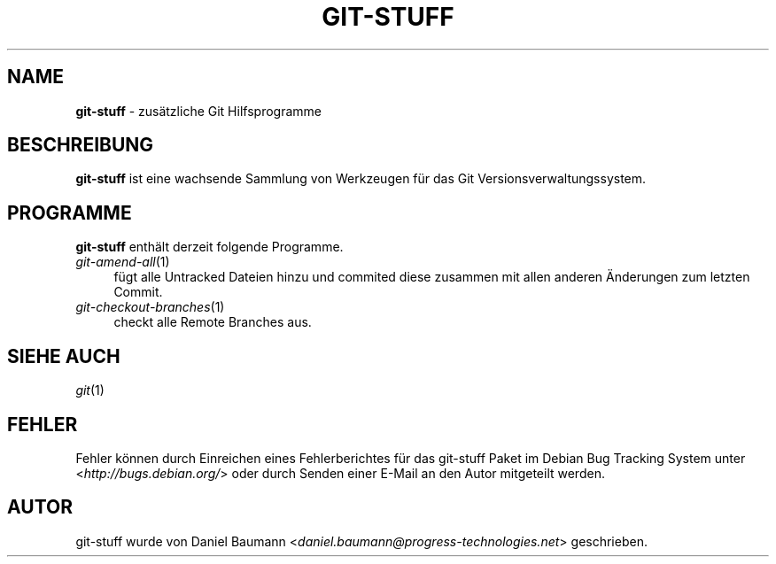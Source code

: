 .\" git-stuff(7) - additional Git utilities
.\" Copyright (C) 2006-2011 Daniel Baumann <daniel.baumann@progress-technologies.net>
.\"
.\" git-stuff comes with ABSOLUTELY NO WARRANTY; for details see COPYING.
.\" This is free software, and you are welcome to redistribute it
.\" under certain conditions; see COPYING for details.
.\"
.\"
.\"*******************************************************************
.\"
.\" This file was generated with po4a. Translate the source file.
.\"
.\"*******************************************************************
.TH GIT\-STUFF 7 05.09.2011 4 "Git Stuff"

.SH NAME
\fBgit\-stuff\fP \- zusätzliche Git Hilfsprogramme

.SH BESCHREIBUNG
\fBgit\-stuff\fP ist eine wachsende Sammlung von Werkzeugen für das Git
Versionsverwaltungssystem.

.SH PROGRAMME
\fBgit\-stuff\fP enthält derzeit folgende Programme.

.IP \fIgit\-amend\-all\fP(1) 4
fügt alle Untracked Dateien hinzu und commited diese zusammen mit allen
anderen Änderungen zum letzten Commit.
.IP \fIgit\-checkout\-branches\fP(1) 4
checkt alle Remote Branches aus.

.SH "SIEHE AUCH"
\fIgit\fP(1)

.SH FEHLER
Fehler können durch Einreichen eines Fehlerberichtes für das git\-stuff Paket
im Debian Bug Tracking System unter <\fIhttp://bugs.debian.org/\fP>
oder durch Senden einer E\-Mail an den Autor mitgeteilt werden.

.SH AUTOR
git\-stuff wurde von Daniel Baumann
<\fIdaniel.baumann@progress\-technologies.net\fP> geschrieben.
